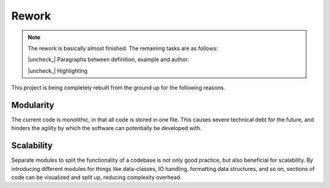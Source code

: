 .. |check| raw:: html

    <input checked=""  type="checkbox">

.. |check_| raw:: html

    <input checked=""  disabled="" type="checkbox">

.. |uncheck| raw:: html

    <input type="checkbox">

.. |uncheck_| raw:: html

    <input disabled="" type="checkbox">


Rework
======

.. Note::

   The rework is basically almost finished. The remaining tasks are as follows:


   |uncheck_| Paragraphs between definition, example and author.

   |uncheck_| Highlighting

This project is being completely rebuilt from the ground up for the following reasons.

Modularity
-----------
The current code is monolithic, in that all code is stored in one file.
This causes severe technical debt for the future, and hinders the agility by which
the software can potentially be developed with.

Scalability
-----------
Separate modules to split the functionality of a codebase is not only good practice, but also
beneficial for scalability. By introducing different modules for things like data-classes, IO handling,
formatting data structures, and so on, sections of code can be visualized and split up, reducing complexity overhead.
